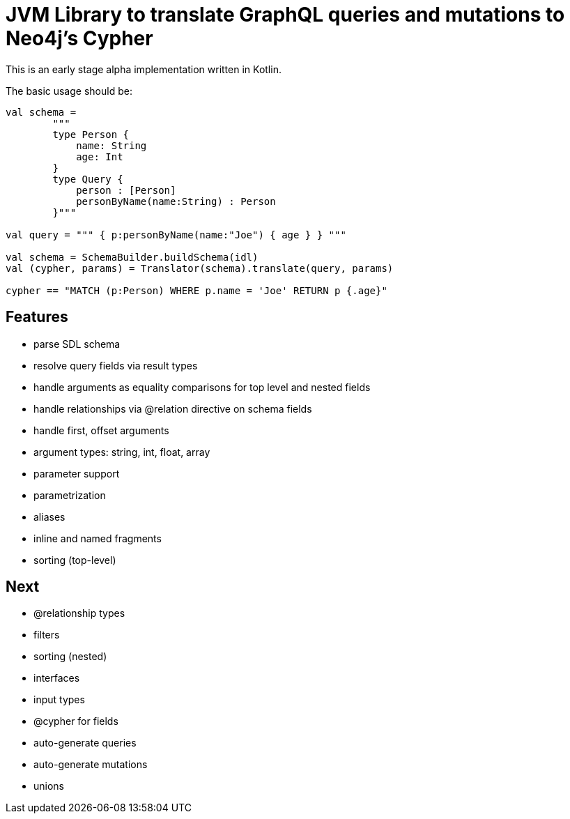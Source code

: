 = JVM Library to translate GraphQL queries and mutations to Neo4j's Cypher

This is an early stage alpha implementation written in Kotlin.

The basic usage should be:

[source,kotlin]
----
val schema =
        """
        type Person {
            name: String
            age: Int
        }
        type Query {
            person : [Person]
            personByName(name:String) : Person
        }"""

val query = """ { p:personByName(name:"Joe") { age } } """

val schema = SchemaBuilder.buildSchema(idl)
val (cypher, params) = Translator(schema).translate(query, params)

cypher == "MATCH (p:Person) WHERE p.name = 'Joe' RETURN p {.age}"
----

== Features

* parse SDL schema
* resolve query fields via result types
* handle arguments as equality comparisons for top level and nested fields
* handle relationships via @relation directive on schema fields
* handle first, offset arguments
* argument types: string, int, float, array
* parameter support
* parametrization
* aliases
* inline and named fragments
* sorting (top-level)

== Next

* @relationship types
* filters
* sorting (nested)
* interfaces
* input types
* @cypher for fields
* auto-generate queries
* auto-generate mutations
* unions
